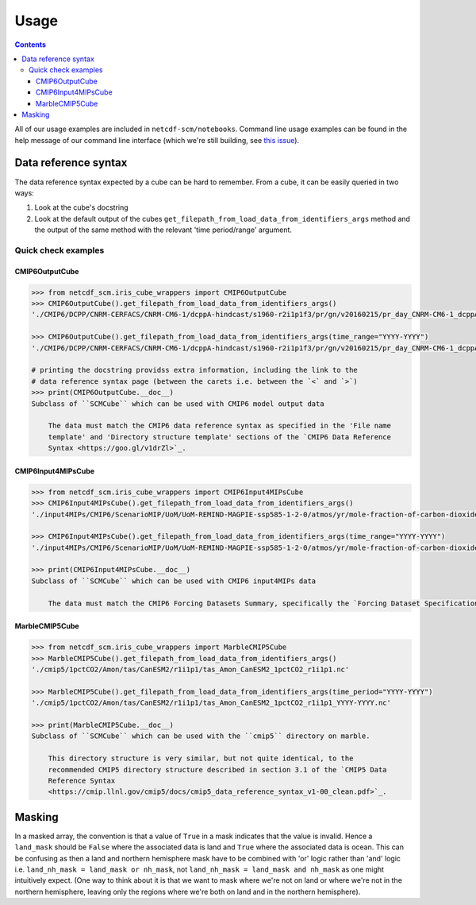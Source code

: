 Usage
=====

.. contents:: Contents
    :local:

All of our usage examples are included in ``netcdf-scm/notebooks``.
Command line usage examples can be found in the help message of our command line interface (which we're still building, see `this issue <https://github.com/znicholls/netcdf-scm/issues/6>`_).


Data reference syntax
---------------------

The data reference syntax expected by a cube can be hard to remember.
From a cube, it can be easily queried in two ways:

#. Look at the cube's docstring
#. Look at the default output of the cubes ``get_filepath_from_load_data_from_identifiers_args`` method and the output of the same method with the relevant 'time period/range' argument.


Quick check examples
~~~~~~~~~~~~~~~~~~~~

CMIP6OutputCube
+++++++++++++++

.. code:: python

    >>> from netcdf_scm.iris_cube_wrappers import CMIP6OutputCube
    >>> CMIP6OutputCube().get_filepath_from_load_data_from_identifiers_args()
    './CMIP6/DCPP/CNRM-CERFACS/CNRM-CM6-1/dcppA-hindcast/s1960-r2i1p1f3/pr/gn/v20160215/pr_day_CNRM-CM6-1_dcppA-hindcast_s1960-r2i1p1f3_gn.nc'

    >>> CMIP6OutputCube().get_filepath_from_load_data_from_identifiers_args(time_range="YYYY-YYYY")
    './CMIP6/DCPP/CNRM-CERFACS/CNRM-CM6-1/dcppA-hindcast/s1960-r2i1p1f3/pr/gn/v20160215/pr_day_CNRM-CM6-1_dcppA-hindcast_s1960-r2i1p1f3_gn_YYYY-YYYY.nc'

    # printing the docstring providss extra information, including the link to the
    # data reference syntax page (between the carets i.e. between the `<` and `>`)
    >>> print(CMIP6OutputCube.__doc__)
    Subclass of ``SCMCube`` which can be used with CMIP6 model output data

        The data must match the CMIP6 data reference syntax as specified in the 'File name
        template' and 'Directory structure template' sections of the `CMIP6 Data Reference
        Syntax <https://goo.gl/v1drZl>`_.


CMIP6Input4MIPsCube
+++++++++++++++++++

.. code:: python

    >>> from netcdf_scm.iris_cube_wrappers import CMIP6Input4MIPsCube
    >>> CMIP6Input4MIPsCube().get_filepath_from_load_data_from_identifiers_args()
    './input4MIPs/CMIP6/ScenarioMIP/UoM/UoM-REMIND-MAGPIE-ssp585-1-2-0/atmos/yr/mole-fraction-of-carbon-dioxide-in-air/gr1-GMNHSH/1-2-0/mole-fraction-of-carbon-dioxide-in-air_input4MIPs_GHGConcentrations_ScenarioMIP_UoM-REMIND-MAGPIE-ssp585-1-2-0_gr1-GMNHSH.nc'

    >>> CMIP6Input4MIPsCube().get_filepath_from_load_data_from_identifiers_args(time_range="YYYY-YYYY")
    './input4MIPs/CMIP6/ScenarioMIP/UoM/UoM-REMIND-MAGPIE-ssp585-1-2-0/atmos/yr/mole-fraction-of-carbon-dioxide-in-air/gr1-GMNHSH/1-2-0/mole-fraction-of-carbon-dioxide-in-air_input4MIPs_GHGConcentrations_ScenarioMIP_UoM-REMIND-MAGPIE-ssp585-1-2-0_gr1-GMNHSH_YYYY-YYYY.nc'

    >>> print(CMIP6Input4MIPsCube.__doc__)
    Subclass of ``SCMCube`` which can be used with CMIP6 input4MIPs data

        The data must match the CMIP6 Forcing Datasets Summary, specifically the `Forcing Dataset Specifications <http://goo.gl/r8up31>`_.


MarbleCMIP5Cube
+++++++++++++++

.. code:: python

    >>> from netcdf_scm.iris_cube_wrappers import MarbleCMIP5Cube
    >>> MarbleCMIP5Cube().get_filepath_from_load_data_from_identifiers_args()
    './cmip5/1pctCO2/Amon/tas/CanESM2/r1i1p1/tas_Amon_CanESM2_1pctCO2_r1i1p1.nc'

    >>> MarbleCMIP5Cube().get_filepath_from_load_data_from_identifiers_args(time_period="YYYY-YYYY")
    './cmip5/1pctCO2/Amon/tas/CanESM2/r1i1p1/tas_Amon_CanESM2_1pctCO2_r1i1p1_YYYY-YYYY.nc'

    >>> print(MarbleCMIP5Cube.__doc__)
    Subclass of ``SCMCube`` which can be used with the ``cmip5`` directory on marble.

        This directory structure is very similar, but not quite identical, to the
        recommended CMIP5 directory structure described in section 3.1 of the `CMIP5 Data
        Reference Syntax
        <https://cmip.llnl.gov/cmip5/docs/cmip5_data_reference_syntax_v1-00_clean.pdf>`_.


Masking
-------

In a masked array, the convention is that a value of ``True`` in a mask indicates that the value is invalid.
Hence a ``land_mask`` should be ``False`` where the associated data is land and ``True`` where the associated data is ocean.
This can be confusing as then a land and northern hemisphere mask have to be combined with 'or' logic rather than 'and' logic i.e. ``land_nh_mask = land_mask or nh_mask``, not ``land_nh_mask = land_mask and nh_mask`` as one might intuitively expect.
(One way to think about it is that we want to mask where we're not on land or where we're not in the northern hemisphere, leaving only the regions where we're both on land and in the northern hemisphere).
